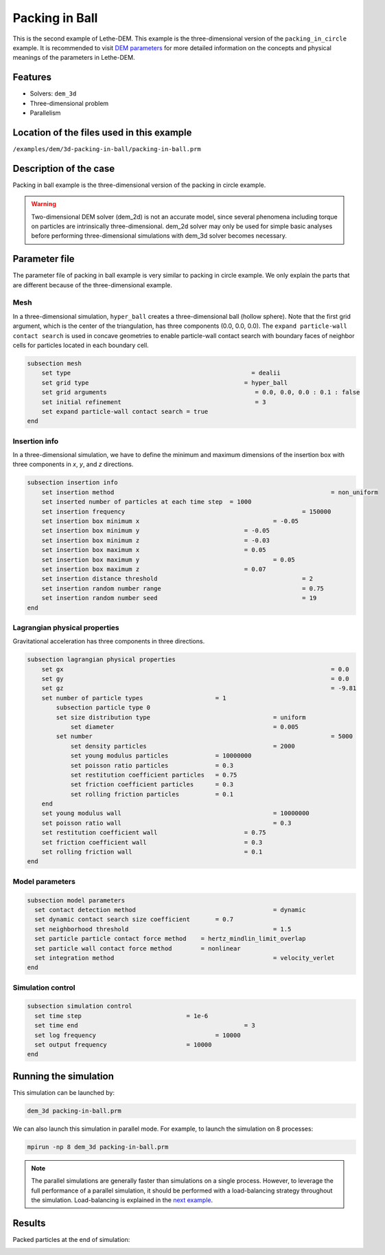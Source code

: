 ==================================
Packing in Ball
==================================

This is the second example of Lethe-DEM. This example is the three-dimensional version of the ``packing_in_circle`` example. It is recommended to visit `DEM parameters <../../../parameters/dem/dem.html>`_ for more detailed information on the concepts and physical meanings of the parameters in Lethe-DEM.

Features
----------------------------------
- Solvers: ``dem_3d``
- Three-dimensional problem
- Parallelism


Location of the files used in this example
--------------------------------------------
``/examples/dem/3d-packing-in-ball/packing-in-ball.prm``


Description of the case
-----------------------

Packing in ball example is the three-dimensional version of the packing in circle example.

.. warning::
	Two-dimensional DEM solver (dem_2d) is not an accurate model, since several phenomena including torque on particles are intrinsically three-dimensional. dem_2d solver may only be used for simple basic analyses before performing three-dimensional simulations with dem_3d solver becomes necessary.


Parameter file
--------------

The parameter file of packing in ball example is very similar to packing in circle example. We only explain the parts that are different because of the three-dimensional example.

Mesh
~~~~~

In a three-dimensional simulation, ``hyper_ball`` creates a three-dimensional ball (hollow sphere). Note that the first grid argument, which is the center of the triangulation, has three components (0.0, 0.0, 0.0). The ``expand particle-wall contact search`` is used in concave geometries to enable particle-wall contact search with boundary faces of neighbor cells for particles located in each boundary cell.

.. code-block:: text

    subsection mesh
        set type                 			 	  = dealii
        set grid type      	     			 	= hyper_ball
        set grid arguments       				   = 0.0, 0.0, 0.0 : 0.1 : false
        set initial refinement   				   = 3
        set expand particle-wall contact search = true
    end


Insertion info
~~~~~~~~~~~~~~~~~~~

In a three-dimensional simulation, we have to define the minimum and maximum dimensions of the insertion box with three components in `x`, `y`, and `z` directions.

.. code-block:: text

    subsection insertion info
        set insertion method								= non_uniform
        set inserted number of particles at each time step  = 1000
        set insertion frequency            		 			= 150000
        set insertion box minimum x            	 			= -0.05
        set insertion box minimum y            	         	= -0.05
        set insertion box minimum z            	         	= -0.03
        set insertion box maximum x            	         	= 0.05
        set insertion box maximum y           	 		 	= 0.05
        set insertion box maximum z            	         	= 0.07
        set insertion distance threshold					= 2
        set insertion random number range					= 0.75
        set insertion random number seed					= 19
    end


Lagrangian physical properties
~~~~~~~~~~~~~~~~~~~~~~~~~~~~~~~

Gravitational acceleration has three components in three directions.

.. code-block:: text

    subsection lagrangian physical properties
        set gx            		 					  	= 0.0
        set gy            		 					  	= 0.0
        set gz            		 					  	= -9.81
        set number of particle types	                = 1
            subsection particle type 0
            set size distribution type					= uniform
                set diameter            	 			= 0.005
            set number									= 5000
                set density particles  	 			 	= 2000
                set young modulus particles         	= 10000000
                set poisson ratio particles          	= 0.3
                set restitution coefficient particles	= 0.75
                set friction coefficient particles      = 0.3
                set rolling friction particles          = 0.1
        end
        set young modulus wall            				= 10000000
        set poisson ratio wall            				= 0.3
        set restitution coefficient wall           		= 0.75
        set friction coefficient wall         			= 0.3
        set rolling friction wall         	     		= 0.1
    end


Model parameters
~~~~~~~~~~~~~~~~~

.. code-block:: text

    subsection model parameters
      set contact detection method 		   	   		= dynamic
      set dynamic contact search size coefficient	= 0.7
      set neighborhood threshold				 	= 1.5
      set particle particle contact force method    = hertz_mindlin_limit_overlap
      set particle wall contact force method        = nonlinear
      set integration method				 		= velocity_verlet
    end


Simulation control
~~~~~~~~~~~~~~~~~~~~~~~~~~~~

.. code-block:: text

    subsection simulation control
      set time step                 		= 1e-6
      set time end       					= 3
      set log frequency				    	= 10000
      set output frequency            		= 10000
    end

Running the simulation
----------------------
This simulation can be launched by:

.. code-block:: text

  dem_3d packing-in-ball.prm

We can also launch this simulation in parallel mode. For example, to launch the simulation on 8 processes:

.. code-block:: text

  mpirun -np 8 dem_3d packing-in-ball.prm

.. note::
	The parallel simulations are generally faster than simulations on a single process. However, to leverage the full performance of a parallel simulation, it should be performed with a load-balancing strategy throughout the simulation. Load-balancing is explained in the `next example <../rotating-drum/rotating-drum.html>`_.

Results
---------

Packed particles at the end of simulation:

.. image:: images/packing-in-ball.jpeg
    :alt: velocity distribution
    :align: center
